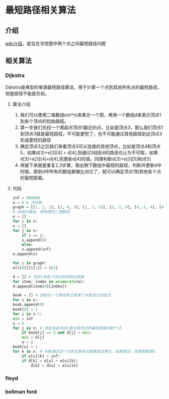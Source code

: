 * 最短路径相关算法
** 介绍
   [[https://zh.wikipedia.org/wiki/%25E6%259C%2580%25E7%259F%25AD%25E8%25B7%25AF%25E9%2597%25AE%25E9%25A2%2598][wiki介绍]]，是旨在寻找图中两个点之间最短路径问题
** 相关算法
*** Dijkstra
    Dijkstra是典型的单源最短路径算法，用于计算一个点到其他所有点的最短路径，但是路径不能是负权。
**** 算法介绍
     1. 我们可以使用二维数组e(n*n)来表示一个图，再用一个数组d来表示顶点1到各个顶点的初始路程。
     2. 第一步我们先找一个离起点顶点1最近的点，比如是顶点3，那么我们顶点1到顶点3就是最短路程，不可能更短了，也不可能通过其他路径到达顶点3形成更短的路径
     3. 确定顶点3之后我们来看顶点3可以连接的其他顶点，比如是顶点4和顶点5，如果d[3]+e[3][4] > d[4],则通过3绕到4的路径也认为不可取，如果d[3]+e[3][4]<d[4],则更新d[4]的值，同理判断d[3]+e[3][5]和d[5]
     4. 再接下来就是重复2,3步骤，取出剩下数组中最短的路径，判断并更新d中的值，直到d中所有的数组都被比对过了，就可以确定顶点1到其他各个点的最短距离。
**** 代码
     #+BEGIN_SRC python
       inf = 999999
       n = 6 # 顶点数
       graph = [[1, 2, 1], [2, 4, 3], [1, 3, 12], [2, 3, 9], [4, 3, 4], [4, 5, 13], [3, 5, 5], [4, 6, 15], [5, 6, 4]] # 每个数组数字从左到右依次是每条边的，起点，终点，权重
       # 初始化数组，得到图的二维数组
       e = []
       for i in n:
	   x = []
	   for j in n:
	       if i == j:
		   x.append(0)
	       else:
		   x.append(inf)
	   e.append(x)

       for i in graph:
	   e[i[0]][i[1]] = i[2]

       d = [] # 顶点1到各个顶点的初始化距离
       for item, index in enumerate(e):
	   d.append(item[0][index])

       book = [] # 初始化一个数组来记录某个点是否已经走过
       for i in n:
	   book.append(0)
       book[0] = 1
       for i in n-1:
	   min = inf
	   u = 0
	   for j in n: # 找到当前顶点1直达其他点的最短距离的那个点
	       if book[j] == 0 and d[j] < min:
		   min = d[j]
		   u = j
	   book[u] = 1
	   for k in n: # 判断通过这个点到达其他点距离是否更近，如果更近，则更新数组d
	       if e[u][k] < inf:
		   if d[k] > d[u] + e[u][k]:
		       d[k] = d[u] + e[u][k]
    
     #+END_SRC
     
*** floyd
*** bellman ford
